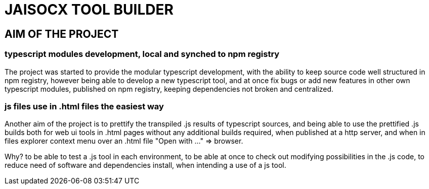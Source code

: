 = JAISOCX TOOL BUILDER

== AIM OF THE PROJECT

=== typescript modules development, local and synched to npm registry
The project was started to provide the modular typescript development,
with the ability to keep source code well structured in npm registry,
however being able to develop a new typescript tool,
and at once fix bugs or add new features in other own typescript modules, published on npm registry,
keeping dependencies not broken and centralized.

=== js files use in .html files the easiest way
Another aim of the project is to prettify the transpiled .js results of typescript sources,
and being able to use the prettified .js builds both for web ui tools in .html pages without any additional builds required,
when published at a http server,
and when in files explorer context menu over an .html file "Open with ..." =&gt; browser.

Why? to be able to test a .js tool in each environment, 
to be able at once to check out modifying possibilities in the .js code,
to reduce need of software and dependencies install, when intending a use of a js tool.

